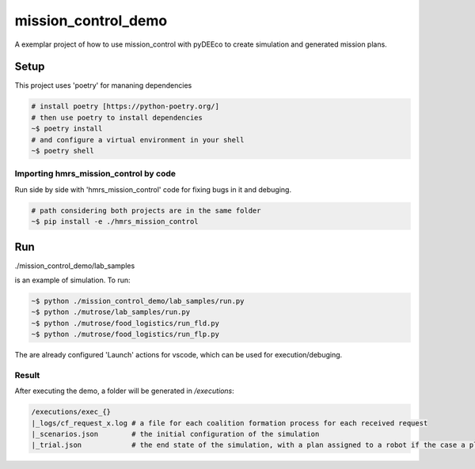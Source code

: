 ====================
mission_control_demo
====================
A exemplar project of how to use mission_control with pyDEEco to create simulation and generated mission plans.

Setup
=====

This project uses 'poetry' for mananing dependencies 

.. code:: bash

    # install poetry [https://python-poetry.org/]
    # then use poetry to install dependencies
    ~$ poetry install
    # and configure a virtual environment in your shell
    ~$ poetry shell

Importing hmrs_mission_control by code
-----------------------------------

Run side by side with 'hmrs_mission_control' code for fixing bugs in it and debuging.

.. code:: bash

    # path considering both projects are in the same folder
    ~$ pip install -e ./hmrs_mission_control


Run
===

./mission_control_demo/lab_samples

is an example of simulation. To run:

.. code:: bash
    
    ~$ python ./mission_control_demo/lab_samples/run.py
    ~$ python ./mutrose/lab_samples/run.py
    ~$ python ./mutrose/food_logistics/run_fld.py
    ~$ python ./mutrose/food_logistics/run_flp.py


The are already configured 'Launch' actions for vscode, which can be used for execution/debuging.

Result
------

After executing the demo, a folder will be generated in */executions*:

.. code:: bash
    
    /executions/exec_{}
    |_logs/cf_request_x.log # a file for each coalition formation process for each received request
    |_scenarios.json        # the initial configuration of the simulation
    |_trial.json            # the end state of the simulation, with a plan assigned to a robot if the case a plan was found
